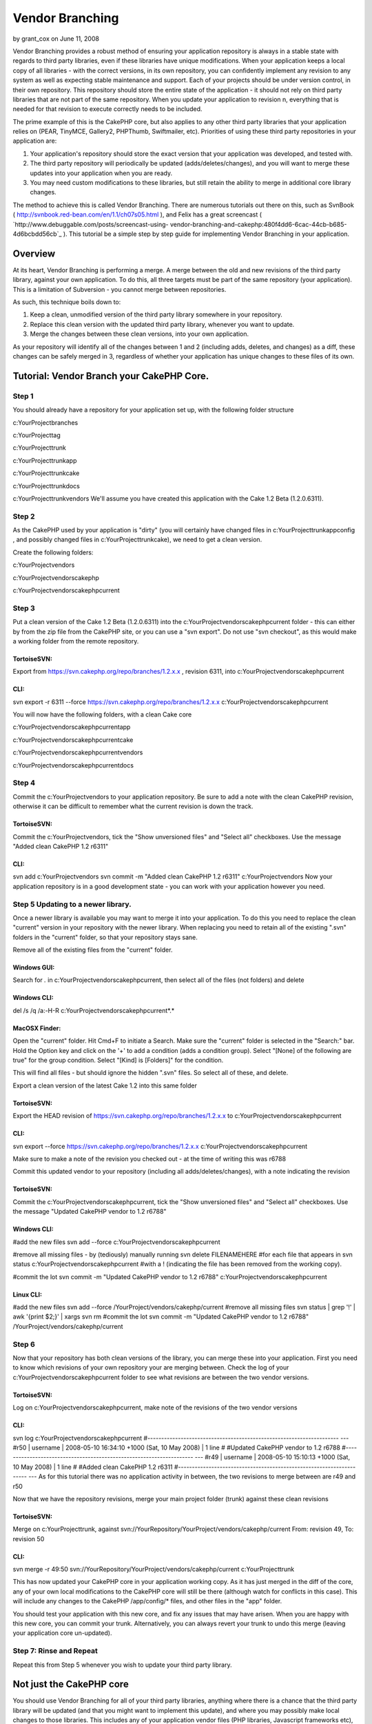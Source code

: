 Vendor Branching
================

by grant_cox on June 11, 2008

Vendor Branching provides a robust method of ensuring your application
repository is always in a stable state with regards to third party
libraries, even if these libraries have unique modifications. When
your application keeps a local copy of all libraries - with the
correct versions, in its own repository, you can confidently implement
any revision to any system as well as expecting stable maintenance and
support.
Each of your projects should be under version control, in their own
repository. This repository should store the entire state of the
application - it should not rely on third party libraries that are not
part of the same repository. When you update your application to
revision n, everything that is needed for that revision to execute
correctly needs to be included.

The prime example of this is the CakePHP core, but also applies to any
other third party libraries that your application relies on (PEAR,
TinyMCE, Gallery2, PHPThumb, Swiftmailer, etc). Priorities of using
these third party repositories in your application are:


#. Your application's repository should store the exact version that
   your application was developed, and tested with.
#. The third party repository will periodically be updated
   (adds/deletes/changes), and you will want to merge these updates into
   your application when you are ready.
#. You may need custom modifications to these libraries, but still
   retain the ability to merge in additional core library changes.

The method to achieve this is called Vendor Branching. There are
numerous tutorials out there on this, such as SvnBook (
`http://svnbook.red-bean.com/en/1.1/ch07s05.html`_ ), and Felix has a
great screencast ( `http://www.debuggable.com/posts/screencast-using-
vendor-branching-and-cakephp:480f4dd6-6cac-44cb-b685-4d6bcbdd56cb`_ ).
This tutorial be a simple step by step guide for implementing Vendor
Branching in your application.



Overview
~~~~~~~~
At its heart, Vendor Branching is performing a merge. A merge between
the old and new revisions of the third party library, against your own
application. To do this, all three targets must be part of the same
repository (your application). This is a limitation of Subversion -
you cannot merge between repositories.

As such, this technique boils down to:

#. Keep a clean, unmodified version of the third party library
   somewhere in your repository.
#. Replace this clean version with the updated third party library,
   whenever you want to update.
#. Merge the changes between these clean versions, into your own
   application.

As your repository will identify all of the changes between 1 and 2
(including adds, deletes, and changes) as a diff, these changes can be
safely merged in 3, regardless of whether your application has unique
changes to these files of its own.



Tutorial: Vendor Branch your CakePHP Core.
~~~~~~~~~~~~~~~~~~~~~~~~~~~~~~~~~~~~~~~~~~

Step 1
``````
You should already have a repository for your application set up, with
the following folder structure

c:\YourProject\branches

c:\YourProject\tag

c:\YourProject\trunk

c:\YourProject\trunk\app

c:\YourProject\trunk\cake

c:\YourProject\trunk\docs

c:\YourProject\trunk\vendors
We'll assume you have created this application with the Cake 1.2 Beta
(1.2.0.6311).



Step 2
``````
As the CakePHP used by your application is "dirty" (you will certainly
have changed files in c:\YourProject\trunk\app\config , and possibly
changed files in c:\YourProject\trunk\cake), we need to get a clean
version.

Create the following folders:

c:\YourProject\vendors

c:\YourProject\vendors\cakephp

c:\YourProject\vendors\cakephp\current


Step 3
``````
Put a clean version of the Cake 1.2 Beta (1.2.0.6311) into the
c:\YourProject\vendors\cakephp\current folder - this can either by
from the zip file from the CakePHP site, or you can use a "svn
export". Do not use "svn checkout", as this would make a working
folder from the remote repository.



TortoiseSVN:
;;;;;;;;;;;;
Export from `https://svn.cakephp.org/repo/branches/1.2.x.x`_ ,
revision 6311, into c:\YourProject\vendors\cakephp\current


CLI:
;;;;
svn export -r 6311 --force
`https://svn.cakephp.org/repo/branches/1.2.x.x`_
c:\YourProject\vendors\cakephp\current

You will now have the following folders, with a clean Cake core

c:\YourProject\vendors\cakephp\current\app

c:\YourProject\vendors\cakephp\current\cake

c:\YourProject\vendors\cakephp\current\vendors

c:\YourProject\vendors\cakephp\current\docs


Step 4
``````
Commit the c:\YourProject\vendors to your application repository. Be
sure to add a note with the clean CakePHP revision, otherwise it can
be difficult to remember what the current revision is down the track.



TortoiseSVN:
;;;;;;;;;;;;
Commit the c:\YourProject\vendors, tick the "Show unversioned files"
and "Select all" checkboxes. Use the message "Added clean CakePHP 1.2
r6311"


CLI:
;;;;
svn add c:\YourProject\vendors
svn commit -m "Added clean CakePHP 1.2 r6311" c:\YourProject\vendors
Now your application repository is in a good development state - you
can work with your application however you need.



Step 5 Updating to a newer library.
```````````````````````````````````
Once a newer library is available you may want to merge it into your
application. To do this you need to replace the clean "current"
version in your repository with the newer library. When replacing you
need to retain all of the existing ".svn" folders in the "current"
folder, so that your repository stays sane.

Remove all of the existing files from the "current" folder.


Windows GUI:
;;;;;;;;;;;;
Search for *.* in c:\YourProject\vendors\cakephp\current, then select
all of the files (not folders) and delete


Windows CLI:
;;;;;;;;;;;;
del /s /q /a:-H-R c:\YourProject\vendors\cakephp\current\*.*


MacOSX Finder:
;;;;;;;;;;;;;;
Open the "current" folder.
Hit Cmd+F to initiate a Search.
Make sure the "current" folder is selected in the "Search:" bar.
Hold the Option key and click on the '+' to add a condition (adds a
condition group).
Select "[None] of the following are true" for the group condition.
Select "[Kind] is [Folders]" for the condition.

This will find all files - but should ignore the hidden ".svn" files.
So select all of these, and delete.

Export a clean version of the latest Cake 1.2 into this same folder


TortoiseSVN:
;;;;;;;;;;;;
Export the HEAD revision of
`https://svn.cakephp.org/repo/branches/1.2.x.x`_ to
c:\YourProject\vendors\cakephp\current


CLI:
;;;;
svn export --force `https://svn.cakephp.org/repo/branches/1.2.x.x`_
c:\YourProject\vendors\cakephp\current

Make sure to make a note of the revision you checked out - at the time
of writing this was r6788

Commit this updated vendor to your repository (including all
adds/deletes/changes), with a note indicating the revision


TortoiseSVN:
;;;;;;;;;;;;
Commit the c:\YourProject\vendors\cakephp\current, tick the "Show
unversioned files" and "Select all" checkboxes. Use the message
"Updated CakePHP vendor to 1.2 r6788"


Windows CLI:
;;;;;;;;;;;;
#add the new files
svn add --force c:\YourProject\vendors\cakephp\current

#remove all missing files - by (tediously) manually running
svn delete FILENAMEHERE
#for each file that appears in
svn status c:\YourProject\vendors\cakephp\current
#with a ! (indicating the file has been removed from the working
copy).

#commit the lot
svn commit -m "Updated CakePHP vendor to 1.2 r6788"
c:\YourProject\vendors\cakephp\current


Linux CLI:
;;;;;;;;;;
#add the new files
svn add --force /YourProject/vendors/cakephp/current
#remove all missing files
svn status | grep '\!' | awk '{print $2;}' | xargs svn rm
#commit the lot
svn commit -m "Updated CakePHP vendor to 1.2 r6788"
/YourProject/vendors/cakephp/current


Step 6
``````
Now that your repository has both clean versions of the library, you
can merge these into your application.
First you need to know which revisions of your own repository your are
merging between. Check the log of your
c:\YourProject\vendors\cakephp\current folder to see what revisions
are between the two vendor versions.



TortoiseSVN:
;;;;;;;;;;;;
Log on c:\YourProject\vendors\cakephp\current, make note of the
revisions of the two vendor versions


CLI:
;;;;
svn log c:\YourProject\vendors\cakephp\current
#---------------------------------------------------------------------
---
#r50 | username | 2008-05-10 16:34:10 +1000 (Sat, 10 May 2008) | 1
line
#
#Updated CakePHP vendor to 1.2 r6788
#---------------------------------------------------------------------
---
#r49 | username | 2008-05-10 15:10:13 +1000 (Sat, 10 May 2008) | 1
line
#
#Added clean CakePHP 1.2 r6311
#---------------------------------------------------------------------
---
As for this tutorial there was no application activity in between, the
two revisions to merge between are r49 and r50

Now that we have the repository revisions, merge your main project
folder (trunk) against these clean revisions


TortoiseSVN:
;;;;;;;;;;;;
Merge on c:\YourProject\trunk, against
svn://YourRepository/YourProject/vendors/cakephp/current From:
revision 49, To: revision 50


CLI:
;;;;
svn merge -r 49:50
svn://YourRepository/YourProject/vendors/cakephp/current
c:\YourProject\trunk

This has now updated your CakePHP core in your application working
copy. As it has just merged in the diff of the core, any of your own
local modifications to the CakePHP core will still be there (although
watch for conflicts in this case). This will include any changes to
the CakePHP /app/config/* files, and other files in the "app" folder.

You should test your application with this new core, and fix any
issues that may have arisen. When you are happy with this new core,
you can commit your trunk. Alternatively, you can always revert your
trunk to undo this merge (leaving your application core un-updated).



Step 7: Rinse and Repeat
````````````````````````
Repeat this from Step 5 whenever you wish to update your third party
library.



Not just the CakePHP core
~~~~~~~~~~~~~~~~~~~~~~~~~
You should use Vendor Branching for all of your third party libraries,
anything where there is a chance that the third party library will be
updated (and that you might want to implement this update), and where
you may possibly make local changes to those libraries. This includes
any of your application vendor files (PHP libraries, Javascript
frameworks etc), and even your own utility scripts (if you have common
Components/Helpers etc that are used in multiple applications).

.. _http://svnbook.red-bean.com/en/1.1/ch07s05.html: http://svnbook.red-bean.com/en/1.1/ch07s05.html
.. _http://www.debuggable.com/posts/screencast-using-vendor-branching-and-cakephp:480f4dd6-6cac-44cb-b685-4d6bcbdd56cb: http://www.debuggable.com/posts/screencast-using-vendor-branching-and-cakephp:480f4dd6-6cac-44cb-b685-4d6bcbdd56cb
.. _https://svn.cakephp.org/repo/branches/1.2.x.x: https://svn.cakephp.org/repo/branches/1.2.x.x
.. meta::
    :title: Vendor Branching
    :description: CakePHP Article related to ,Tutorials
    :keywords: ,Tutorials
    :copyright: Copyright 2008 grant_cox
    :category: tutorials

